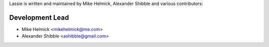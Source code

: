 Lassie is written and maintained by Mike Helmick, Alexander Shibble and
various contributors:

Development Lead
----------------

- Mike Helmick <mikehelmick@me.com>
- Alexander Shibble <ashibble@gmail.com>

..
    Patches and Suggestions
    -----------------------
